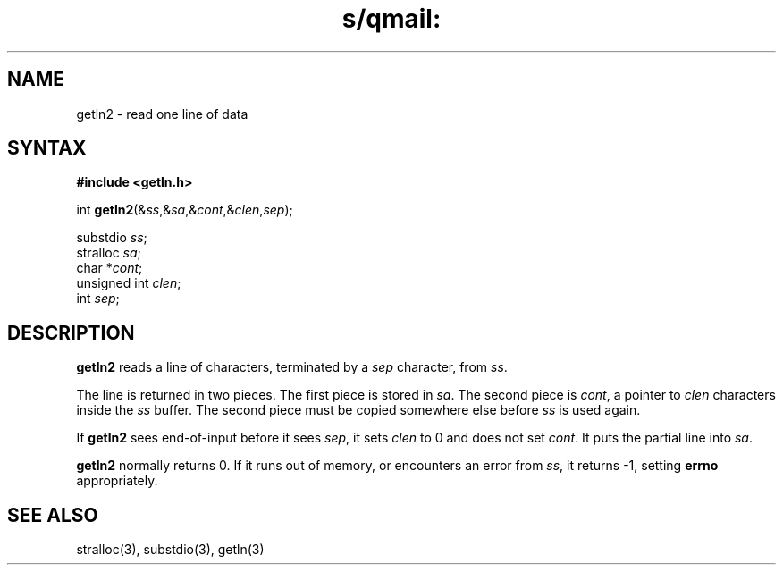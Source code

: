 .TH s/qmail: getln2 3
.SH NAME
getln2 \- read one line of data
.SH SYNTAX
.B #include <getln.h>

int \fBgetln2\fP(&\fIss\fR,&\fIsa\fR,&\fIcont\fR,&\fIclen\fR,\fIsep\fR);

substdio \fIss\fR;
.br
stralloc \fIsa\fR;
.br
char *\fIcont\fR;
.br
unsigned int \fIclen\fR;
.br
int \fIsep\fR;
.SH DESCRIPTION
.B getln2
reads a line of characters, terminated by a 
.I sep
character,
from
.IR ss .

The line is returned in two pieces.
The first piece is stored in
.IR sa .
The second piece is
.IR cont ,
a pointer to
.I clen
characters inside the
.I ss
buffer.
The second piece must be copied somewhere else
before
.I ss
is used again.

If
.B getln2
sees end-of-input before it sees
.IR sep ,
it sets
.I clen
to 0 and does not set
.IR cont .
It puts the partial line into
.IR sa .

.B getln2
normally returns 0.
If it runs out of memory,
or encounters an error from
.IR ss ,
it returns -1,
setting
.B errno
appropriately.
.SH "SEE ALSO"
stralloc(3),
substdio(3),
getln(3)
